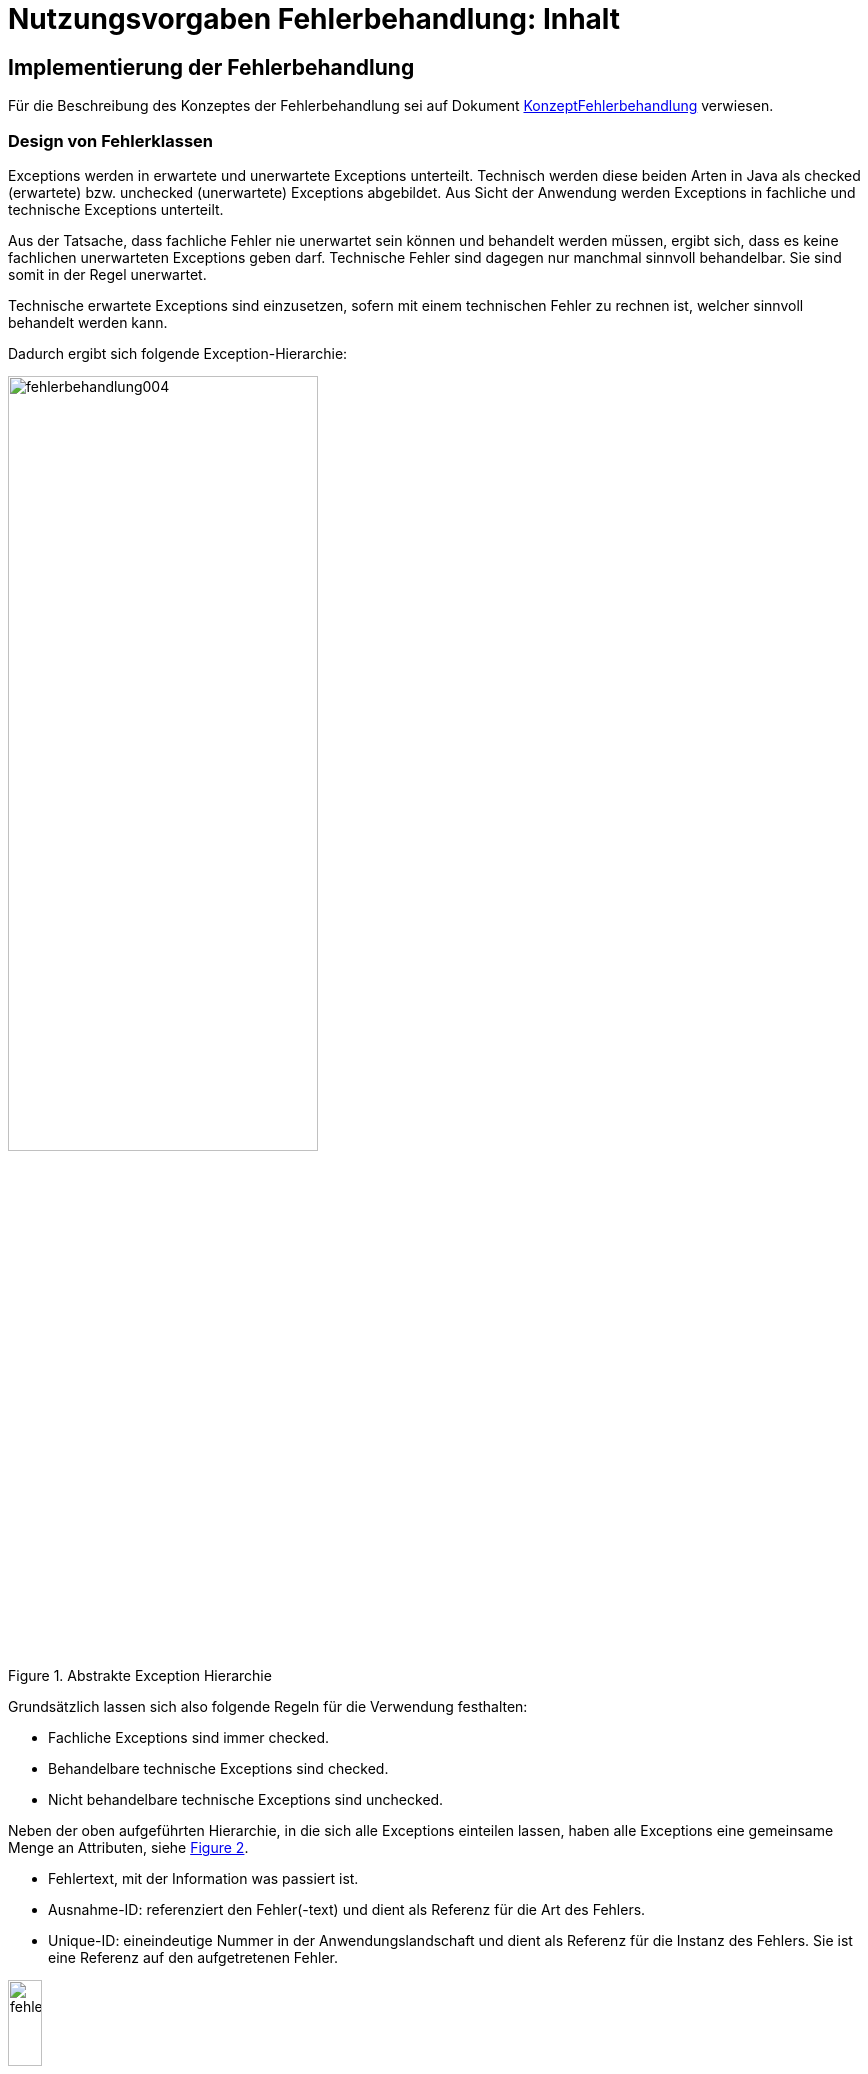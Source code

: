 = Nutzungsvorgaben Fehlerbehandlung: Inhalt

// tag::inhalt[]
[[implementierung-der-fehlerbehandlung]]
== Implementierung der Fehlerbehandlung

Für die Beschreibung des Konzeptes der Fehlerbehandlung sei auf Dokument xref:konzept/master.adoc[KonzeptFehlerbehandlung] verwiesen.

[[design-von-fehlerklassen]]
=== Design von Fehlerklassen

Exceptions werden in erwartete und unerwartete Exceptions unterteilt.
Technisch werden diese beiden Arten in Java als checked (erwartete) bzw. unchecked (unerwartete) Exceptions abgebildet.
Aus Sicht der Anwendung werden Exceptions in fachliche und technische Exceptions unterteilt.

Aus der Tatsache, dass fachliche Fehler nie unerwartet sein können und behandelt werden müssen, ergibt sich, dass es keine fachlichen unerwarteten Exceptions geben darf.
Technische Fehler sind dagegen nur manchmal sinnvoll behandelbar.
Sie sind somit in der Regel unerwartet.

Technische erwartete Exceptions sind einzusetzen, sofern mit einem technischen Fehler zu rechnen ist, welcher sinnvoll behandelt werden kann.

Dadurch ergibt sich folgende Exception-Hierarchie:

.Abstrakte Exception Hierarchie
[id="image-004",reftext="{figure-caption} {counter:figures}"]
image::isy-exception-core:nutzungsvorgaben/fehlerbehandlung004.png[align="center",width=60%,pdfwidth=60%]

Grundsätzlich lassen sich also folgende Regeln für die Verwendung festhalten:

* Fachliche Exceptions sind immer checked.
* Behandelbare technische Exceptions sind checked.
* Nicht behandelbare technische Exceptions sind unchecked.

Neben der oben aufgeführten Hierarchie, in die sich alle Exceptions einteilen lassen, haben alle Exceptions eine gemeinsame Menge an Attributen, siehe <<image-005>>.

* Fehlertext, mit der Information was passiert ist.
* Ausnahme-ID: referenziert den Fehler(-text) und dient als Referenz für die Art des Fehlers.
* Unique-ID: eineindeutige Nummer in der Anwendungslandschaft und dient als Referenz für die Instanz des Fehlers.
Sie ist eine Referenz auf den aufgetretenen Fehler.

.Attribute von Fehlern
[id="image-005",reftext="{figure-caption} {counter:figures}"]
image::isy-exception-core:nutzungsvorgaben/fehlerbehandlung005.png[align="center",width=20%,pdfwidth=20%]

[[erstellen-von-exceptions]]
=== Erstellen von Exceptions

[[exceptions-des-anwendungskerns]]
==== Exceptions des Anwendungskerns

Aus den Vorgaben zum Design der Fehlerklassen in Abschnitt xref::nutzungsvorgaben/inhalt.adoc#design-von-fehlerklassen[Design von Fehlerklassen], resultiert die folgende Exception-Hierarchie, die beispielhaft Exceptions der Beispiel-Anwendung definiert:

.Exception-Hierarchie innerhalb einer Anwendung
[id="image-006",reftext="{figure-caption} {counter:figures}"]
image::isy-exception-core:nutzungsvorgaben/fehlerbehandlung006.png[align="center",width=100%,pdfwidth=100%]

<<image-006>> zeigt die verschiedenen Hierarchiestufen von Fehlern.
Auf oberster Ebene befinden sich die abstrakten Implementierungen für checked (`BaseException`) und unchecked (`TechnicalRuntimeException`) Exceptions.
Diese Oberklassen sind für alle Exceptions innerhalb einer Anwendung zu verwenden.
Diese werden als eigenständige Bibliothek (`isy-exception-core`) angeboten und befinden sich im Paket `de.bund.bva.isyfact.exception`.
Sie verwalten die Ausnahme-ID, generieren eine UUID und laden den Fehlertext.
Die Ausnahme-ID referenziert den Fehler(-text) und unterstützt den Nutzer bzw. den Betrieb beim Erkennen der Fehlerart, da ein bestimmter Fehler immer die gleiche Ausnahme-ID besitzt.
Die generierte UUID ist eine im System eineindeutige Nummer, die beim Erstellen der Exception vergeben wird.
Sie ist, wie die Ausnahme-ID, Teil der Fehlernachricht und dient dazu, einen aufgetretenen Fehler im System eindeutig zu referenzieren.
Tritt nun ein Fehler bei mehreren Nutzern des Systems auf, kann mit Hilfe dieser UUID der Fehler, der bei einem bestimmten Nutzer auftrat, in den Log-Dateien der Anwendung identifiziert werden.

Werden in einer Anwendung Exceptions benötigt, so müssen zuerst vier eigene abstrakte Oberklassen für die Anwendungs-Exceptions abgeleitet werden.
Hier im Beispiel sind das:

* `TerminfindungException`: Abstrakte Oberklasse innerhalb einer Anwendung für checked Exceptions
* `TerminfindungTechnicalRuntimeException`: Abstrakte Oberklasse innerhalb einer Anwendung für unchecked Exceptions
* `TerminfindungBusinessException`: Kindklasse von `TerminfindungException` für fachliche Exceptions
* `TerminfindungTechnicalException`: Kindklasse von `TerminfindungException` für technische Exceptions

Die Anwendungsoberklassen besitzen jeweils eine Referenz auf einen anwendungsspezifischen `FehlertextProvider`.
Dieser wird benötigt, um die Fehlertexte zu laden.
Diese vier Exceptions sind ebenfalls abstrakt, da auch diese Exceptions rein zur Unterscheidung der Art der Exception innerhalb der Anwendung dienen.

Die letztlich in einer Anwendung eingesetzten Exceptions werden dann von den genannten Klassen `TerminfindungBusinessException`, `TerminfindungTechnicalException` und `TerminfindungTechnicalRuntimeException` abgeleitet.

Die gezeigten Basis-Exceptions der xref:glossary:literaturextern:inhalt.adoc#litextern-vorlageanwendung[Vorlageanwendung] sind im Paket `de.msg.terminfindung.common.exception` abgelegt.

Eine Anwendung besitzt Exceptions auf zwei Ebenen.
Auf der Anwendungsebene liegen alle Exceptions die querschnittlich, also von mehreren Komponenten, genutzt werden.
Diese Exceptions gehören in das Paket:

`<organisation>.<domäne>.<anwendung>.common.exception`

NOTE: <organisation> z.B. de.bund.bva

Die zweite Ebene der Exceptions ist die Komponentenebene.
Hier liegen alle Exceptions die komponentenspezifisch sind, also nur von einer einzigen Komponente genutzt werden.
Diese Exceptions gehören in das Paket:

`<organisation>.<domäne>.<anwendung>.core.<komponente>`

**Konstruktoren**

Die abstrakten Exceptions einer Anwendung müssen alle vier Konstruktoren implementieren.
Die letztlich eingesetzten Exceptions implementieren nur die Konstruktoren, die benötigt werden.
Eine Beispiel-Implementierung hierfür befindet sich in der xref:glossary:literaturextern:inhalt.adoc#litextern-vorlageanwendung[Vorlageanwendung].
Dies ist sinnvoll, um Aufwände bei der Erstellung von Exceptions zu sparen, da in diesem Fall lediglich der Konstruktor der Oberklasse aufgerufen werden muss.

Beispiel für eine fachliche Exception Hierarchie:

.Beispiel fachliche Exception Hierarchie
[id="image-007",reftext="{figure-caption} {counter:figures}"]
image::isy-exception-core:nutzungsvorgaben/fehlerbehandlung007.png[align="center",width=50%,pdfwidth=70%]

Das Beispiel in <<image-007>> zeigt eine fachliche Exception der Vorlageanwendung.
Die fachliche Exception `TerminfindungNichtGefundenException` besitzt in diesem Beispiel nicht alle möglichen Konstruktoren.
Dies dient lediglich der Veranschaulichung.
Wie oben erwähnt ist es nicht notwendig, immer alle Konstruktoren zu implementieren.
Voraussetzung für das Erstellen dieser Exception sind die Basis-Exceptions der Anwendung (hier `TerminfindungException` und `TerminfindungBusinessException`).

Die <<table-001>> erläutert die Bedeutung der Argumente der Konstruktoren.

.Argumente der Konstruktoren von Exceptions des Anwendungskerns
[id="table-001",reftext="{table-caption} {counter:tables}"]
[options="header",cols="3,2,2,3"]
|====
|Exception|String|Throwable (optional)|String... (optional)
|`TerminfindungNichtGefundenException` |Ausnahme-ID |Original-Exception, die gefangen wurde. |String oder String-Array mit Variablenwerten, für Platzhalter in parametrisierten Fehlertexten.
|====

Beispiel für eine technische Runtime-Exception Hierarchie:

.Beispiel technische Runtime-Exception Hierarchie
[id="image-008",reftext="{figure-caption} {counter:figures}"]
image::isy-exception-core:nutzungsvorgaben/fehlerbehandlung008.png[align="center",width=45%,pdfwidth=65%]

Die <<image-008>> zeigt die technische Runtime-Exception `KonfigurationException`.
Diese Exception könnte dafür verwendet werden, um bei einem Konfigurationsfehler z.B. "Konfigurationsparameter nicht gesetzt" geworfen zu werden.
Die Exception ist eine `RuntimeException`, da ein solcher Fehler nicht behandelbar wäre.
Um nun eine solche Klasse zu erstellen, muss zuvor nach obigem Schema (siehe <<image-006>>) die entsprechende Oberklasse erstellt worden sein.

Das Beispiel enthält wiederum alle möglichen Konstruktoren.
Dies dient jedoch auch hier nur der Veranschaulichung.
Es ist für Exceptions im xref:glossary:glossary:master.adoc#glossar-Anwendungskern[Anwendungskern] nicht notwendig, alle Konstruktoren zur Verfügung zu stellen.
Eine Beschreibung der Argumente der Konstruktoren befindet sich in <<table-001>>.

Die unter <<image-007>> und <<image-008>> dargestellten Konstruktoren sind notwendig, um zu gewährleisten, dass alle Exceptions immer eine Ausnahme-ID besitzen, die den Fehlertext identifiziert, d.h. andere Konstruktoren sind nicht gestattet.

*Dokumentation*

Checked Exceptions sind in Methoden-Signaturen zu deklarieren und im JavaDoc-Kommentar mittels `@throws` zu dokumentieren.
Unchecked Exceptions sind nicht in den Methoden-Signaturen zu deklarieren, aber mittels `@throws` im JavaDoc-Kommentar zu dokumentieren.

[[werfen-einer-exception]]
==== Werfen einer Exception

Der folgende Abschnitt beschreibt das Werfen einer technischen checked Exception.
Das Vorgehen wird nur für technische checked Exceptions beschrieben, da das Vorgehen für alle Arten von Exceptions gleich ist.

Gemäß der Anforderungen aus xref::konzept/inhalt.adoc#anforderungen-an-die-fehlerbehandlung[Anforderungen an die Fehlerbehandlung] sollte die Fehlerbehandlung übersichtlich sein.
Zur Sicherstellung der Übersichtlichkeit darf die Anzahl der verwendeten Exceptions die Anzahl möglicher Behandlungen nicht überschreiten.
Es sollte also für jede mögliche Fehlerbehandlung auch nur eine Exception geworfen werden.
Sofern sie nicht behandelbar sind, sind hierfür technische unchecked Exceptions zu verwenden.
Wenn mehrere Exceptions zur gleichen Fehlerbehandlung führen, macht es keinen Sinn, mehr als eine Exception hierfür zu deklarieren.

In einer Anwendung gibt es nun unter Umständen aber eine größere Anzahl an technischen Fehlern, die die Anwendung nie verlassen.
Dies würde zu einer entsprechenden großen Anzahl an Fehlertexten führen, die nicht mehr verwaltbar wäre.
Daher muss es in jeder Anwendung eine Ausnahme-ID geben mit einem generischen Fehlertext, der einen Platzhalter besitzt.
Als feste Nummer wird für alle Anwendungen die `0001` festgelegt.
Ein Aufruf einer solchen Exception mit einem generischen Fehlertext sieht dann wie folgt aus:

.Erstellen einer Exception mit generischem Fehlertext
[id="listing-ExceptionGenerischerFehlertext",reftext="{listing-caption} {counter:listings }"]
[source,java]
----
new MeineTechnischeException(FehlerSchluessel.MSG_ALLGEMEINER_FEHLER, "XYZ");
----

Die Konstante `FehlerSchluessel.MSG_ALLGEMEINER_FEHLER` referenziert einen generischen Fehlerstring, welcher einen Platzhalter besitzt:

.Konstante für den generischen Fehlertext
[id="listing-KonstanteGenerischerFehlertext",reftext="{listing-caption} {counter:listings }"]
[source,java]
----
/** Generische Exception für alle unbekannten Fehler. */

public static final String MSG_ALLGEMEINER_FEHLER = "TRMIN90001";
----

.Generischer Fehlertext
[id="listing-GenerischerFehlertext",reftext="{listing-caption} {counter:listings }"]
[source,properties]
----
TRMIN90001 = Es ist ein allgemeiner Fehler im Modul Terminfindung aufgetreten.
----

Beim Einsatz von Exceptions muss immer eine Konstante zur Referenzierung von Fehlern verwendet werden.
Die Fehlertexte dürfen nicht direkt mit dem String referenziert werden (z. B. hier `TRMIN90001`).

Beim Aufruf einer Exception wird im einfachsten Fall lediglich eine Ausnahme-ID übergeben, welche den Fehlertext identifiziert:

.Übergabe einer Ausnahme-ID
[id="listing-UebergabeAusnahmeId",reftext="{listing-caption} {counter:listings }"]
[source,java]
----
new TerminfindungNichtGefundenException(
    FehlerSchluessel.MSG_TERMINFINDUNG_NICHT_GEFUNDEN);
----

Der Konstruktor der Exception ruft den Konstruktor der abstrakten Eltern-Klasse auf (hier `TerminfindungBusinessException`):

.Konstruktor
[id="listing-Konstruktur",reftext="{listing-caption} {counter:listings }"]
[source,java]
----
public TerminfindungNichtGefundenException(String ausnahmeID) {
    super(ausnahmeID);
}

protected TerminfindungBusinessException(String ausnahmeID) {
    super(ausnahmeID);
}
----

Dieser Konstruktor wiederum ruft den Konstruktor seiner Eltern-Klasse auf (hier `TerminfindungException`), welcher die oberste Exception-Hierarchie-Stufe einer Anwendung darstellt:

.Konstruktor der obersten Exception
[id="listing-ObersterKonstruktur",reftext="{listing-caption} {counter:listings }"]
[source,java]
----
protected TerminfindungException(String ausnahmeID) {
    super(ausnahmeID, FEHLERTEXT_PROVIDER);
}
----

Die weitere Kommunikation bis zur Erstellung des eigentlichen Fehlertextes ist in der <<image-009>> skizziert.

.Abstrakter Ablauf der Erstellung einer Exception
[id="image-009",reftext="{figure-caption} {counter:figures}"]
image::isy-exception-core:nutzungsvorgaben/fehlerbehandlung009.png[align="center"]

Die `TerminfindungException` hält eine Referenz zu einem FehlertextProvider (siehe xref::nutzungsvorgaben/inhalt.adoc#fehlertextprovider[Fehlertextprovider]), welcher die Möglichkeit bietet Fehlertexte auszulesen.
Diese Referenz und die übergebene `Ausnahme-ID` werden an den Konstruktor der `BaseException` übergeben, welcher nun den Fehlertext lädt.
Hierzu ruft er auf dem `FehlertextProvider` die `getMessage()`-Methode auf und bekommt den Fehlertext zurückgeliefert.
Durch einen Aufruf des Konstruktors der Oberklasse `Exception` wird der Fehlertext gesetzt.

Bis dato hat der Text den Aufbau:

*Fehlertext*

Die IsyFact-Exception-Klassen überschreiben aber die `getMessage()`-Methoden von `Exception` und erweitern den Fehlertext bei einem lesenden Zugriff.
Der Fehlertext wird um die Ausnahme-ID und die UUID erweitert.
Dies geschieht über die Klasse `FehlertextUtil`, damit die Formatierung der Fehlertexte an einer zentralen Stelle gekapselt ist.

Der Text hat dann folgenden Aufbau:

.Aufbau des Fehlertexts
[id="listing-AufbauFehlertext",reftext="{listing-caption} {counter:listings }"]
[source, text]
----
#AusnahmeId Fehlertext #UUID
----

Der Fehlertext wird in dieser Form aufbereitet, um sicherzustellen, dass sowohl die Ausnahme-ID als auch die UUID

* beim Loggen der Exception immer in die Log-Datei der Anwendung geschrieben werden, ohne dass eine spezielle Implementierung des Loggings notwendig ist,
* beim Loggen der Exception durch den Aufrufer einer Schnittstelle immer in die Log-Datei der aufrufenden Anwendung geschrieben werden, ohne dass eine spezielle Implementierung des Loggings notwendig ist und
* der Anwender, sofern er den Fehlertext angezeigt bekommt, auch immer die Ausnahme-ID und die UUID sieht, um diese gegebenenfalls direkt weitergeben zu können.

[[exceptions-fuer-anwendungsschnittstellen]]
==== Exceptions für Anwendungsschnittstellen

In den vorhergehenden Kapiteln wurde das Werfen von Fehlern in der Anwendung beschrieben.
In diesem Kapitel geht es um Exceptions, die zur Schnittstelle einer Anwendung gehören und vom Aufrufer verarbeitet werden.
Diese werden in IsyFact als Transport-Exceptions bezeichnet.

Neben den Vorgaben zum Design der Fehlerklassen in xref::nutzungsvorgaben/inhalt.adoc#design-von-fehlerklassen[Design von Fehlerklassen] gelten für Transport-Exceptions noch weitere Vorgaben, da diese an die Aufrufer weitergereicht werden.

Für Exceptions an den Anwendungsschnittstellen gelten weitere Vorgaben:

* Sie erben immer von `BusinessToException` oder `TechnicalToException` und implementieren somit immer `Serializable`,
* stellen die Felder Ausnahme-ID, UUID und Fehlernachricht zur Verfügung und
* erben nicht von internen Anwendungsexceptions.

Daraus ergibt sich für Transport-Exceptions folgende Hierarchie:

.Exception Hierarchie für Transport-Exceptions
[id="image-010",reftext="{figure-caption} {counter:figures}"]
image::isy-exception-core:nutzungsvorgaben/fehlerbehandlung010.png[align="center"]

Weiterhin werden für die genannten Technologien, welche für die
Anwendungsschnittstellen verwendet werden, folgende Vorgaben gemacht:

* *SOAP* (pro Operation)
** Definition von 0..1 technischen Exceptions (gleich für alle Operationen einer Schnittstelle)
** Definition von 0..n fachlichen Exceptions
** Übermittlung der Ausnahme-ID
** Übermittlung der UUID
** Übermittlung des Fehler-Typs („Name“ der Exception)
** Übermittlung der Fehlernachricht (kein Stack-Trace)
* *REST* (keine Exceptions)
** Übermittlung der Ausnahme-ID
** Übermittlung der UUID
** Übermittlung von Fehler-Kategorie (technisch/Art des fachlichen Fehlers)
** Übermittlung von Fehlernachricht (kein Stack-Trace!)

Die Vorgaben für HTTP Invoker sind im <<TODONutzungsvorgabenHttpInvoker>> beschrieben.

Unabhängig von der eingesetzten Technologie gelten für die Antworten an das aufrufende Nachbarsystem folgende Anforderungen:

*Technische Exeptions*

Technische Exceptions sind mit einer allgemeinen Fehler-Nachricht an das aufrufende Nachbarsystem zurückzugeben.
Zudem muss die Ausnahme-ID und die UUID übermittelt werden, damit der Fehler in der aufgerufenen Anwendung gefunden werden kann.
Der tatsächliche Fehler wird im Error-Log der aufgerufenden Anwendung gespeichert und muss nachvollziehbar sein, sodass eine Fehlerbehebung möglich ist.

*Fachliche Exceptions*

Fachliche Exceptions sind mit einer ausführlichen und für den Fehler spezifischen Fehler-Nachricht an das aufrufende Nachbarsystem zurückzugeben.
Die Fehler-Nachricht muss für den Anwender verständlich sein und sollte zur Lösung/Vermeidung des Fehlers beitragen.


[[isyfact-bibliotheken-fuer-fehlerbehandlung]]
==== IsyFact-Bibliotheken für Fehlerbehandlung

Die in den vorigen Abschnitten beschriebenen abstrakten Oberklassen, die zur Umsetzung der Exception-Hierarchie notwendig sind, werden über die IsyFact-Bibliotheken `isy-exception-core` und `isy-exception-sst` in neue Anwendungen integriert.

Dabei enthält die Bibliothek `isy-exception-core` die notwendigen Klassen für den Anwendungskern, die Bibliothek `isy-exception-sst` die Klassen für die Schnittstellen (Transport-Exceptions).

[[behandlung-von-exceptions]]
=== Behandlung von Exceptions

Die in xref::nutzungsvorgaben/inhalt.adoc#exceptions-des-anwendungskerns[Exceptions des Anwendungskerns] aufgeführten Fehlerarten müssen (irgendwann) behandelt werden.
Der Zeitpunkt hängt von den Möglichkeiten der Fehlerbehandlung ab, die zum Zeitpunkt des Auftretens des Fehlers existieren.

Grundsätzlich gilt, dass der Aufrufer alle Fehler behandelt, die er behandeln kann, und alle übrigen weiterreicht.

Die Fehlerbehandlung besitzt folgende Ausprägungen:

* Protokollieren und Ignorieren
* Protokollieren und Schaden begrenzen, z.B. DB-Verbindung freigeben
* Protokollieren, Warten und erneut Versuchen
* Original-Exception weiterwerfen
* Protokollieren und endgültige Exception erzeugen

Wann bzw. ob ein Fehler behandelt werden kann, ist im Einzelfall zu entscheiden.
Die ersten vier Ausprägungen sind Möglichkeiten innerhalb einer Komponente oder einer Anwendung.
Die Fehlerbehandlung entspricht den gängigen `try-catch`-Blöcken mit entsprechender Verarbeitung der Exception, z. B. Weiterreichen oder Behandeln und Loggen.
<<listing-Weiterwerfen>> zeigt das Weiterwerfen der Original-Exception:

.Weiterwerfen der Original-Exception
[id="listing-Weiterwerfen",reftext="{listing-caption} {counter:listings }"]
[source,java]
----
try {
    verwaltung.leseTerminfindung(terminfindungsRefNr);
} catch (TerminfindungNichtGefundenException ex) {
    // Exception kann nicht behandelt werden, also wird sie weitergereicht
    throw ex;
}
----

Die letzte Variante ist die endgültige Fehlerbehandlung, die meistens in einer Komponente der Nutzungsschicht geschieht: GUI, Batch oder Service.
Beschreibungen dazu finden sich in den jeweiligen Detailkonzepten oder den Bausteinen zur Umsetzung der Komponenten, d.h. zu GUI- oder Service-Frameworks.

[[fehlertexte-und-deren-einsatz]]
=== Fehlertexte und deren Einsatz

Fehlertexte müssen in `ResourceBundles` abgelegt werden.
Die Ablage der Fehlertexte wird durch das <<TODOKonzeptUeberwachungKonfiguration>> vorgegeben, das Laden der Dateien wird in Spring durch Holder-Klassen realisiert und ist im <<TODODetailkonzeptKomponenteAnwendungskern>> erläutert.

Als Schlüssel werden die Ausnahme-IDs verwendet.
Diese setzen sich aus fünf Buchstaben und fünf numerischen Zeichen zusammen:

[source,text]
----
[A-Z]\{5}[0-9]\{5}
----

Ausnahme-IDs der Geschäftsanwendung „ABCDE“ könnten dann z.B. wie folgt aussehen: `ABCDE10034`

Die Ausnahme-IDs sind in Nummernkreise für die einzelnen Komponenten unterteilt.
Ein Nummernkreis umfasst immer 1000 Nummern, d. h. es gibt die Kreise 00xxx bis 99xxx.
Bei der Erstellung einer neuen Anwendung ist in der Spezifikations- bzw.
Konstruktionsphase festzulegen, welche Komponente welchen Nummernkreis verwenden muss.

Die Ausnahme-IDs referenzieren immer einen Fehlertext.
Die referenzierten Fehlertexte können mit Platzhaltern versehen werden (`{1}`, `{2}` etc.), um den Text um kontextbezogene Daten zu erweitern, z. B.

[frame="none"]
|====
^|Der Konfigurationsparameter {0} enthält ungültigen Wert {1}.
|====

Hierzu wird dem Konstruktor der zugehörigen Exception ein String oder String-Array mit den Werten für die Platzhalter übergeben (<<listing-UebergabePlatzhalter>>).

.Übergabe von Werten für Platzhalter
[id="listing-UebergabePlatzhalter",reftext="{listing-caption} {counter:listings }"]
[source,java]
----
new TerminfindungNichtGefundenException(
    VerwaltungFehlerSchluessel.MSG_TERMINFINDUNG_NICHT-GEFUNDEN,
    terminfindungRef.toString());
----

Die Verwendung der Fehlertexte geschieht über Konstanten der Klassen.
Jede Komponente besitzt eine eigene Schlüsselklasse, welche die komponentenspezifischen Ausnahme-IDs beinhaltet.
Diese Klasse ist abstrakt, muss dem Namensschema `<Komponente>FehlerSchluessel` entsprechen und im Paket

`<organisation>.<domäne>.<anwendung>.core.<komponente>.konstanten`

abgelegt werden.
Die Klasse erbt außerdem noch von der Schlüsselklasse für die gesamte Anwendung, um Zugriff auf allgemeine Ausnahme-IDs, wie z. B. Datenbank-Fehler zu haben, da diese in der Anwendungsklasse spezifiziert sind und für alle Komponenten gleich sind.
Die Anwendungsklasse ist im Paket

`<organisation>.<domäne>.<anwendung>.common.konstanten`

abzulegen und muss in jeder Anwendung `FehlerSchluessel` heißen.

Kommen neue Fehlertexte hinzu, so müssen die Schlüssel in einer der oben genannten Klassen als Konstanten hinzugefügt werden.
Ausnahme-IDs für allgemeine Fehler müssen in die Anwendungsklasse, komponentenspezifische in die Komponentenklasse.
Wie in <<listing-FehlerSchluessel>> gezeigt, müssen die Konstanten einen sprechenden Namen tragen und z.B. immer mit `MSG_` beginnen.

.Fehlerschlüssel
[id="listing-FehlerSchluessel",reftext="{listing-caption} {counter:listings }"]
[source,java]
----
/** Die im Parameter {0} übergebene Liste ist leer. */
public static final String MSG_LISTE_LEER = "TRMIN90004";
----

[[fehlertextprovider]]
==== Fehlertextprovider

Das Auslesen von Fehlertexten wird durch einen `FehlertextProvider` implementiert.
Dieser `FehlertextProvider` ist pro Anwendung zu implementieren und befindet sich im Paket:

`<organisation>.<domäne>.<anwendung>.common.exception`

Zu implementieren sind die zwei `getMessage()`-Methoden des Interfaces `FehlertextProvider` aus der Bbliothek `isy-exception-core`, siehe <<image-014>>.

.Fehlertextprovider
[id="image-014",reftext="{figure-caption} {counter:figures}"]
image::isy-exception-core:nutzungsvorgaben/fehlerbehandlung014.png[align="center",width=40%,pdfwidth=40%]

Die Implementierung muss Spring-Mechanismen verwenden, um die Fehlertexte aus einem `ResourceBundle` auszulesen.
Dies führt zu einer Vereinheitlichung der Fehlerbehandlung, da sich das Laden von Fehlertexten in den einzelnen Anwendungen nicht unterscheidet.
Eine Beispiel-Implementierung hierfür befindet sich in der xref:glossary:literaturextern:inhalt.adoc#litextern-vorlageanwendung[Vorlageanwendung].

[[dos-und-donts]]
== DO's und DON'Ts

NOTE: xref:glossary:literaturextern:inhalt.adoc#litextern-exceptions[Exceptions] +
xref:glossary:literaturextern:inhalt.adoc#litextern-antipattern-exceptions[Antipatterns Exceptions]

Im Folgenden werden Vorgaben gemacht, wie Fehler behandelt werden müssen und wie Fehler nicht behandelt werden dürfen.

[[dos]]
=== DO's

*Log it or throw it* +
Exceptions sind in der Regel zu behandeln und zu loggen.
Ist es nicht möglich die Exception zu behandeln, muss sie an den Aufrufer weitergegeben werden.
Die Exception wird im Fall eines Weiterwerfens nicht geloggt.
Details zum Logging befinden sich im <<TODOKonzeptLogging>>.

*Nur vorkommende Exceptions verwenden* +
Nur Exceptions in Methodensignaturen verwenden, die auch vorkommen können.
Dies führt sonst zu leeren `catch`-Blöcken oder der Behandlung aller Fehler über das Fangen einer globalen Exception.

*Rollback durch Besitzer der Transaktionsklammer* +
Das Rollback geschieht durch die Schnittstelle, den Dialog oder den Batch, welcher die Transaktionsklammer bildet.

*Aufräumen* +
Bei der Behandlung von Fehlern ist ein geordneter Systemzustand herzustellen, z. B. das Schließen der Datenbankverbindung über einen `finally`-Block.

*Throw Early / Failing fast* +
Fehler sollten früh erkannt werden und zu entsprechenden Ausnahmen führen, bevor sich der Aufruf in tieferen Schichten befindet.
Beispiel: Übergibt man `null` an `FileInputStream` wird eine `NullPointerException` in `java.io` geworfen.
Passender wäre es aber gleich in der Methode, die `FileInputStream` verwendet auf `null` zu prüfen und eine `Exception` zu werfen.

[[donts]]
=== DON'Ts

Neben den oben genannten Punkten, wie man Exceptions richtig verwendet, gibt es auch eine Liste von Anti-Patterns, die bei der Verwendung von Exceptions zu Problemen führen und daher vermieden werden sollten:

*Interne Exceptions in der Schnittstelle* +
Interne Exceptions dürfen in der Schnittstelle nicht vorkommen, da diese ansonsten dem Aufrufer bekannt sein müssen.
Dies würde zu einer engeren Kopplung von Aufrufer und Aufgerufenem führen und dem Komponentengeheimnis widersprechen.

*Flusssteuerung über Exceptions* +
Catch-Blöcke dienen der Fehlerbehandlung und dürfen nicht als `else`-Zweig genutzt werden.

.DON'T: Flusssteuerung über Exceptions
[id="listing-FlusssteuerungExceptions",reftext="{listing-caption} {counter:listings }"]
[source,java]
----
try {
    obj = mgr.getObject(id);
} catch (NotFoundException e) {
    obj = mgr.createObject(id);
}
----

Ebenso sind GoTos über `catch`/`throw`-Konstrukte zu vermeiden.

.DON'T: GoTo über catch/throw
[id="listing-FlusssteuerungExceptions2",reftext="{listing-caption} {counter:listings }"]
[source,java]
----
public void useExceptionsForFlowControl() {
try {
    while(true) {
        increaseCount();
    }
} catch (MaximumCountReachedException ex) {}
   //weitere Verarbeitung
}

public void increaseCount() throws MaximumCountReachedException {
    if (count >= 5000) throw new MaximumCountReachedException();
}
----

*Leere catch-Blöcke* +
Wenn dies der Fall ist, dann ist die Exception unnötig oder die Ausnahme muss behandelt werden.
Siehe auch xref::nutzungsvorgaben/inhalt.adoc#isyfact-bibliotheken-fuer-fehlerbehandlung[IsyFact-Bibliotheken für Fehlerbehandlung].

.DON'T: Leerer catch-Block
[id="listing-LeererCatchBlock2",reftext="{listing-caption} {counter:listings }"]
[source,java]
----
try {
    myMethod();
} catch (MyException me) {}
//weitere Verarbeitung
----

In Ausnahmefällen, (z. B. `InterruptedException`) kann ein leerer `catch`-Block durchaus sinnvoll sein.
In diesem Fall ist ein entsprechender Kommentar im `catch`-Block zu hinterlegen, warum die Exception nicht behandelt wird.

*Destruktives Wrappen* +
Das destruktive Wrappen einer Exception zerstört den StackTrace und ist nur für Exceptions an den Außen-Schnittstellen sinnvoll.
Destruktiv gewrappte Exceptions sind in jedem Fall vor dem Wrappen zu loggen.

.DON'T: Destruktives Wrappen
[id="listing-DestruktivesWrappen",reftext="{listing-caption} {counter:listings }"]
[source,java]
----
catch (NoSuchMethodException e) {
    throw new MyServiceException("Fehlernachricht: " + e.getMessage());
}
----

**Catch Exception** +
Global die Elternklasse einer Exception zu fangen ist zu unspezifisch.
Dadurch entfällt die Möglichkeit, auf verschiedene Ausnahmen unterschiedlich reagieren zu können.

.DON'T: Elternklasse einer Exception fangen
[id="listing-CatchException",reftext="{listing-caption} {counter:listings }"]
[source,java]
----
try {
    foo();
} catch (Exception e) {
    LOG.error("Foo failed", e);
}
----

[NOTE]
====
Wenn so etwas sinnvoll ist, dann ist die Signatur der aufgerufenen Methode zu überdenken.
Ist es nicht möglich die Exceptions der Methode (`foo()`) unterschiedlich zu behandeln, so ist die Methode auf sinnvoll behandelbare Exceptions einzuschränken.
====

*Exception Flut* +
Nur Exceptions werfen, die auch sinnvoll zu behandeln sind.

.DON'T: Exception Flut
[id="listing-ExceptionFlut",reftext="{listing-caption} {counter:listings }"]
[source,java]
----
public void zuViel() throws
    MeineException,
    NeAndereException,
    AuchNeAndereException,
    NochNeAndereException {
    ...
}
----

*Throw Exception* +
Es sollten aussagekräftige Exceptions verwendet werden, um dem Aufrufer eine adäquate Fehlerbehandlung zu ermöglichen.

.DON'T: Throw Exception
[id="listing-ThrowException",reftext="{listing-caption} {counter:listings }"]
[source,java]
----
public void eineMethode() throws Exception {
    ...
}
----

*Log and throw* +
Das Loggen und Weiterwerfen von Exceptions führt zu unbrauchbaren Log-Dateien.
Tritt eine Exception in einer tiefen Aufrufhierarchie auf, wird ein und dieselbe Exception mehrmals in einer Log-Dateien gespeichert.
Dies behindert bei der Fehlersuche.
Daher gilt die Regel aus <<dos>> (_Log it or throw it_), d. h. entweder man behandelt und loggt die Exception oder man reicht sie weiter.

.DON'T: Log and throw
[id="listing-LogAndThrow",reftext="{listing-caption} {counter:listings }"]
[source,java]
----
catch (NoSuchMethodException e) {
    LOG.error("Foo", e); throw e;
}

catch (NoSuchMethodException e) {
    LOG.error("Blah", e);
    throw new MyServiceException("Foo", e);
}

catch (NoSuchMethodException e) {
    e.printStackTrace();
    throw new MyServiceException("Foo", e);
}
----

*Log and return null / Catch and Ignore* +
Das Ignorieren von Fehlern ist zu vermeiden, da der Aufrufer sonst keinen Fehler bemerkt, den man unter Umständen in der weiteren Verarbeitung berücksichtigen müsste.

.DON'T: Log and return null / Catch and Ignore
[id="listing-LogAndReturnNull",reftext="{listing-caption} {counter:listings }"]
[source,java]
----
catch (NoSuchMethodException e) { return null; }

catch (NoSuchMethodException e) { LOG.error("Foo", e); return null; }
----

NOTE: Exceptions sollten weitergereicht werden, außer es handelt sich nicht um eine Ausnahme, z. B. `return null` für den Fall, dass nichts gefunden wurde.

*throw im finally-Block* +
Exceptions in `finally`-Blöcken führen zu einem Verlust des Original-Fehlers:

.DON'T: throw im finally-Block
[id="listing-ThrowInFinally",reftext="{listing-caption} {counter:listings }"]
[source,java]
----
try { myMethod(); } finally { cleanUp(); }
----

[NOTE]
====
 Wirft `cleanUp()` eine Exception, ist die original Exception von `myMethod()` verloren.
Es ist somit nicht gestattet in `finally`-Blöcken Methoden aufzurufen, welche potentiell Exceptions werfen.
====

*Nicht unterstützte Methode gibt null zurück* +
Null als Rückgabewert einer Methode, sofern sie nicht unterstützt wird, deckt sich mit dem oben aufgeführten Punkt "Catch and Ignore".
Der Aufrufer hat in diesem Fall nicht mitbekommen, dass die Methode eigentlich gar nicht unterstützt wird.
Im einfachsten Fall tritt eine `NullPointerException` auf, welche aber nicht den eigentlichen Fehlergrund widerspiegelt.

.DON'T: Nicht unterstützte Methode gibt null zurück
[id="listing-ThrowNotSupported",reftext="{listing-caption} {counter:listings }"]
[source,java]
----
public String myMethod() { // Nicht unterstützt.
    return null;
}
----

In diesem Fall sollte eine entsprechende `UnsupportedOperationException` geworfen werden:

.DO: Nicht unterstützte Methode wirft UnsupportedOperationException
[id="listing-ThrowUnsupported",reftext="{listing-caption} {counter:listings }"]
[source,java]
----
public String myMethod() { // Nicht unterstützt.
    throw new UnsupportedOperationException();
}
----

*Sich auf getCause() verlassen* +
Dies führt zu Problemen bei gewrappten Exceptions (`getCause().getCause()` notwendig).
Exceptions sollten zu einer eindeutigen Behandlung führen.
Das Code-Fragment in <<listing-GetCause>> unterscheidet die Fehlerbehandlung anhand des Grundes der gefangenen Exception.

.DON'T: Sich auf getCause() verlassen
[id="listing-GetCause",reftext="{listing-caption} {counter:listings }"]
[source,java]
----
catch (MyException e) {if (e.getCause() instanceof FooException) {
----

[NOTE]
====
Dies funktioniert nur, sofern eine Exception nicht mehrmals gewrappt wurde.
Es dürfen nur die für die Schnittstelle spezifizierten Exceptions behandelt werden.
Ist auf der Aufruferseite eine Auswertung mittels `getCause()` notwendig, so ist die Schnittstelle zu überarbeiten.
Der Grund hierfür ist die Anforderung des Aufrufers an die Schnittstelle, die Fehler genauer unterscheiden und unterschiedlich behandeln zu können.
====

*Technische checked Exceptions zur Schnittstelle durchreichen* +
Technische checked Exceptions sind zu verwenden, um den Aufrufer zur Fehlerbehandlung zu zwingen.
Der Aufrufer muss den Fehler behandeln und nicht in eine technische unchecked Exception wrappen.
In Einzelfällen mag dies notwendig sein, muss dann aber mit dem Chefarchitekt abgestimmt werden.


// end::inhalt[]
